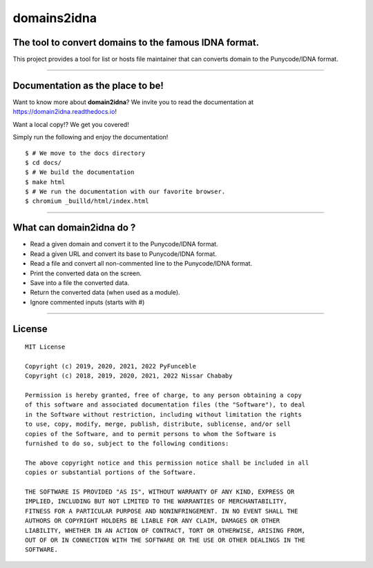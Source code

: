 domains2idna
=============


The tool to convert domains to the famous IDNA format.
------------------------------------------------------

.. image:: https://travis-ci.com/PyFunceble/domain2idna.svg?branch=master
    :target: https://travis-ci.com/PyFunceble/domain2idna
.. image:: https://coveralls.io/repos/github/PyFunceble/domain2idna/badge.svg?branch=master
    :target: https://coveralls.io/github/PyFunceble/domain2idna?branch=master
.. image:: https://api.codacy.com/project/badge/Grade/7fc14987068e409e9ddb70195f2485ab
    :target: https://www.codacy.com/manual/funilrys/domain2idna?utm_source=github.com&amp;utm_medium=referral&amp;utm_content=PyFunceble/domain2idna&amp;utm_campaign=Badge_Grade
.. image:: https://img.shields.io/github/license/PyFunceble/domain2idna.svg
    :target: https://github.com/PyFunceble/domain2idna/blob/master/LICENSE
.. image:: https://img.shields.io/github/release/PyFunceble/domain2idna.svg
    :target: https://github.com/PyFunceble/domain2idna/releases/latest
.. image:: https://img.shields.io/badge/code%20style-black-000000.svg
    :target: https://github.com/ambv/black

This project provides a tool for list or hosts file maintainer that can converts domain to the Punycode/IDNA format.

__________________________________________________________

Documentation as the place to be!
---------------------------------

Want to know more about **domain2idna**?
We invite you to read the documentation at https://domain2idna.readthedocs.io!

Want a local copy!? We get you covered!

Simply run the following and enjoy the documentation!

::

    $ # We move to the docs directory
    $ cd docs/
    $ # We build the documentation
    $ make html
    $ # We run the documentation with our favorite browser.
    $ chromium _builld/html/index.html

__________________________________________________________

What can domain2idna do ?
-------------------------

- Read a given domain and convert it to the Punycode/IDNA format.
- Read a given URL and convert its base to Punycode/IDNA format.
- Read a file and convert all non-commented line to the Punycode/IDNA format.
- Print the converted data on the screen.
- Save into a file the converted data.
- Return the converted data (when used as a module).
- Ignore commented inputs (starts with `#`)

__________________________________________________________

License
-------

::

    MIT License

    Copyright (c) 2019, 2020, 2021, 2022 PyFunceble
    Copyright (c) 2018, 2019, 2020, 2021, 2022 Nissar Chababy

    Permission is hereby granted, free of charge, to any person obtaining a copy
    of this software and associated documentation files (the "Software"), to deal
    in the Software without restriction, including without limitation the rights
    to use, copy, modify, merge, publish, distribute, sublicense, and/or sell
    copies of the Software, and to permit persons to whom the Software is
    furnished to do so, subject to the following conditions:

    The above copyright notice and this permission notice shall be included in all
    copies or substantial portions of the Software.

    THE SOFTWARE IS PROVIDED "AS IS", WITHOUT WARRANTY OF ANY KIND, EXPRESS OR
    IMPLIED, INCLUDING BUT NOT LIMITED TO THE WARRANTIES OF MERCHANTABILITY,
    FITNESS FOR A PARTICULAR PURPOSE AND NONINFRINGEMENT. IN NO EVENT SHALL THE
    AUTHORS OR COPYRIGHT HOLDERS BE LIABLE FOR ANY CLAIM, DAMAGES OR OTHER
    LIABILITY, WHETHER IN AN ACTION OF CONTRACT, TORT OR OTHERWISE, ARISING FROM,
    OUT OF OR IN CONNECTION WITH THE SOFTWARE OR THE USE OR OTHER DEALINGS IN THE
    SOFTWARE.



.. _domain2idna: https://github.com/PyFunceble/domain2idna
.. _PyFunceble: https://github.com/funilrys/PyFunceble
.. _Dead-Hosts: https://github.com/dead-hosts
.. _Funceble: https://github.com/funilrys/funceble